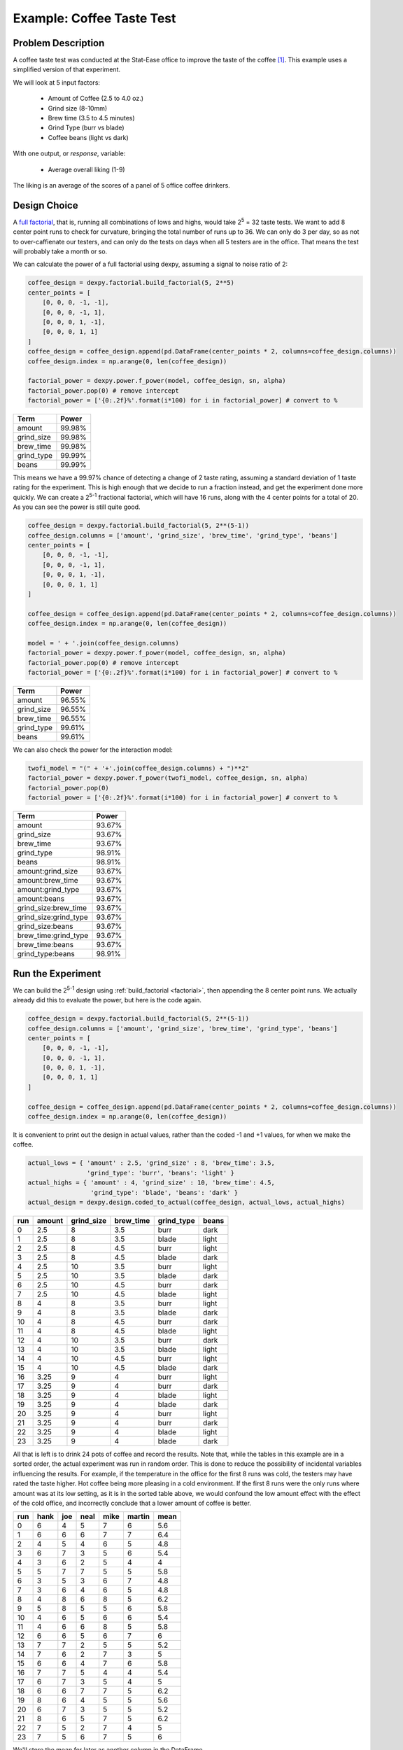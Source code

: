 Example: Coffee Taste Test
==========================

Problem Description
-------------------

A coffee taste test was conducted at the Stat-Ease office to improve the taste
of the coffee [#]_. This example uses a simplified version of that experiment.

We will look at 5 input factors:

 * Amount of Coffee (2.5 to 4.0 oz.)
 * Grind size (8-10mm)
 * Brew time (3.5 to 4.5 minutes)
 * Grind Type (burr vs blade)
 * Coffee beans (light vs dark)

With one output, or `response`, variable:

 * Average overall liking (1-9)

The liking is an average of the scores of a panel of 5 office coffee drinkers.

Design Choice
-------------

A `full factorial <http://www.itl.nist.gov/div898/handbook/pri/section3/pri3332.htm>`_,
that is, running all combinations of lows and highs, would take 2\ :sup:`5` = 32
taste tests. We want to add 8 center point runs to check for curvature,
bringing the total number of runs up to 36.  We can only do 3 per day, so as
not to over-caffienate our testers, and can only do the tests on days when all
5 testers are in the office. That means the test will probably take a month or
so.

We can calculate the power of a full factorial using dexpy, assuming a signal
to noise ratio of 2:

.. code:: python

    coffee_design = dexpy.factorial.build_factorial(5, 2**5)
    center_points = [
        [0, 0, 0, -1, -1],
        [0, 0, 0, -1, 1],
        [0, 0, 0, 1, -1],
        [0, 0, 0, 1, 1]
    ]
    coffee_design = coffee_design.append(pd.DataFrame(center_points * 2, columns=coffee_design.columns))
    coffee_design.index = np.arange(0, len(coffee_design))

    factorial_power = dexpy.power.f_power(model, coffee_design, sn, alpha)
    factorial_power.pop(0) # remove intercept
    factorial_power = ['{0:.2f}%'.format(i*100) for i in factorial_power] # convert to %

========== ======
Term       Power
========== ======
amount     99.98%
grind_size 99.98%
brew_time  99.98%
grind_type 99.99%
beans      99.99%
========== ======

This means we have a 99.97% chance of detecting a change of 2 taste rating,
assuming a standard deviation of 1 taste rating for the experiment. This is
high enough that we decide to run a fraction instead, and get the experiment
done more quickly. We can create a 2\ :sup:`5-1` fractional factorial, which
will have 16 runs, along with the 4 center points for a total of 20. As you can
see the power is still quite good.

.. code:: python

    coffee_design = dexpy.factorial.build_factorial(5, 2**(5-1))
    coffee_design.columns = ['amount', 'grind_size', 'brew_time', 'grind_type', 'beans']
    center_points = [
        [0, 0, 0, -1, -1],
        [0, 0, 0, -1, 1],
        [0, 0, 0, 1, -1],
        [0, 0, 0, 1, 1]
    ]

    coffee_design = coffee_design.append(pd.DataFrame(center_points * 2, columns=coffee_design.columns))
    coffee_design.index = np.arange(0, len(coffee_design))

    model = ' + '.join(coffee_design.columns)
    factorial_power = dexpy.power.f_power(model, coffee_design, sn, alpha)
    factorial_power.pop(0) # remove intercept
    factorial_power = ['{0:.2f}%'.format(i*100) for i in factorial_power] # convert to %

========== ======
Term       Power
========== ======
amount     96.55%
grind_size 96.55%
brew_time  96.55%
grind_type 99.61%
beans      99.61%
========== ======

We can also check the power for the interaction model:

.. code:: python

    twofi_model = "(" + '+'.join(coffee_design.columns) + ")**2"
    factorial_power = dexpy.power.f_power(twofi_model, coffee_design, sn, alpha)
    factorial_power.pop(0)
    factorial_power = ['{0:.2f}%'.format(i*100) for i in factorial_power] # convert to %

===================== ======
Term                  Power
===================== ======
amount                93.67%
grind_size            93.67%
brew_time             93.67%
grind_type            98.91%
beans                 98.91%
amount:grind_size     93.67%
amount:brew_time      93.67%
amount:grind_type     93.67%
amount:beans          93.67%
grind_size:brew_time  93.67%
grind_size:grind_type 93.67%
grind_size:beans      93.67%
brew_time:grind_type  93.67%
brew_time:beans       93.67%
grind_type:beans      98.91%
===================== ======


Run the Experiment
------------------

We can build the 2\ :sup:`5-1` design using :ref:`build_factorial <factorial>`,
then appending the 8 center point runs. We actually already did this to evaluate
the power, but here is the code again.

.. code:: python

    coffee_design = dexpy.factorial.build_factorial(5, 2**(5-1))
    coffee_design.columns = ['amount', 'grind_size', 'brew_time', 'grind_type', 'beans']
    center_points = [
        [0, 0, 0, -1, -1],
        [0, 0, 0, -1, 1],
        [0, 0, 0, 1, -1],
        [0, 0, 0, 1, 1]
    ]

    coffee_design = coffee_design.append(pd.DataFrame(center_points * 2, columns=coffee_design.columns))
    coffee_design.index = np.arange(0, len(coffee_design))

It is convenient to print out the design in actual values, rather than the
coded -1 and +1 values, for when we make the coffee.

.. code:: python

    actual_lows = { 'amount' : 2.5, 'grind_size' : 8, 'brew_time': 3.5,
                    'grind_type': 'burr', 'beans': 'light' }
    actual_highs = { 'amount' : 4, 'grind_size' : 10, 'brew_time': 4.5,
                     'grind_type': 'blade', 'beans': 'dark' }
    actual_design = dexpy.design.coded_to_actual(coffee_design, actual_lows, actual_highs)

+-----+--------+------------+-----------+------------+-------+
| run | amount | grind_size | brew_time | grind_type | beans |
+=====+========+============+===========+============+=======+
| 0   | 2.5    | 8          | 3.5       | burr       | dark  |
+-----+--------+------------+-----------+------------+-------+
| 1   | 2.5    | 8          | 3.5       | blade      | light |
+-----+--------+------------+-----------+------------+-------+
| 2   | 2.5    | 8          | 4.5       | burr       | light |
+-----+--------+------------+-----------+------------+-------+
| 3   | 2.5    | 8          | 4.5       | blade      | dark  |
+-----+--------+------------+-----------+------------+-------+
| 4   | 2.5    | 10         | 3.5       | burr       | light |
+-----+--------+------------+-----------+------------+-------+
| 5   | 2.5    | 10         | 3.5       | blade      | dark  |
+-----+--------+------------+-----------+------------+-------+
| 6   | 2.5    | 10         | 4.5       | burr       | dark  |
+-----+--------+------------+-----------+------------+-------+
| 7   | 2.5    | 10         | 4.5       | blade      | light |
+-----+--------+------------+-----------+------------+-------+
| 8   | 4      | 8          | 3.5       | burr       | light |
+-----+--------+------------+-----------+------------+-------+
| 9   | 4      | 8          | 3.5       | blade      | dark  |
+-----+--------+------------+-----------+------------+-------+
| 10  | 4      | 8          | 4.5       | burr       | dark  |
+-----+--------+------------+-----------+------------+-------+
| 11  | 4      | 8          | 4.5       | blade      | light |
+-----+--------+------------+-----------+------------+-------+
| 12  | 4      | 10         | 3.5       | burr       | dark  |
+-----+--------+------------+-----------+------------+-------+
| 13  | 4      | 10         | 3.5       | blade      | light |
+-----+--------+------------+-----------+------------+-------+
| 14  | 4      | 10         | 4.5       | burr       | light |
+-----+--------+------------+-----------+------------+-------+
| 15  | 4      | 10         | 4.5       | blade      | dark  |
+-----+--------+------------+-----------+------------+-------+
| 16  | 3.25   | 9          | 4         | burr       | light |
+-----+--------+------------+-----------+------------+-------+
| 17  | 3.25   | 9          | 4         | burr       | dark  |
+-----+--------+------------+-----------+------------+-------+
| 18  | 3.25   | 9          | 4         | blade      | light |
+-----+--------+------------+-----------+------------+-------+
| 19  | 3.25   | 9          | 4         | blade      | dark  |
+-----+--------+------------+-----------+------------+-------+
| 20  | 3.25   | 9          | 4         | burr       | light |
+-----+--------+------------+-----------+------------+-------+
| 21  | 3.25   | 9          | 4         | burr       | dark  |
+-----+--------+------------+-----------+------------+-------+
| 22  | 3.25   | 9          | 4         | blade      | light |
+-----+--------+------------+-----------+------------+-------+
| 23  | 3.25   | 9          | 4         | blade      | dark  |
+-----+--------+------------+-----------+------------+-------+

All that is left is to drink 24 pots of coffee and record the results. Note
that, while the tables in this example are in a sorted order, the actual
experiment was run in random order. This is done to reduce the possibility
of incidental variables influencing the results. For example, if the
temperature in the office for the first 8 runs was cold, the testers may
have rated the taste higher. Hot coffee being more pleasing in a cold
environment. If the first 8 runs were the only runs where amount was at its
low setting, as it is in the sorted table above, we would confound the low
amount effect with the effect of the cold office, and incorrectly conclude
that a lower amount of coffee is better.

+-----+------+-----+------+------+--------+------+
| run | hank | joe | neal | mike | martin | mean |
+=====+======+=====+======+======+========+======+
| 0   | 6    | 4   | 5    | 7    | 6      | 5.6  |
+-----+------+-----+------+------+--------+------+
| 1   | 6    | 6   | 6    | 7    | 7      | 6.4  |
+-----+------+-----+------+------+--------+------+
| 2   | 4    | 5   | 4    | 6    | 5      | 4.8  |
+-----+------+-----+------+------+--------+------+
| 3   | 6    | 7   | 3    | 5    | 6      | 5.4  |
+-----+------+-----+------+------+--------+------+
| 4   | 3    | 6   | 2    | 5    | 4      | 4    |
+-----+------+-----+------+------+--------+------+
| 5   | 5    | 7   | 7    | 5    | 5      | 5.8  |
+-----+------+-----+------+------+--------+------+
| 6   | 3    | 5   | 3    | 6    | 7      | 4.8  |
+-----+------+-----+------+------+--------+------+
| 7   | 3    | 6   | 4    | 6    | 5      | 4.8  |
+-----+------+-----+------+------+--------+------+
| 8   | 4    | 8   | 6    | 8    | 5      | 6.2  |
+-----+------+-----+------+------+--------+------+
| 9   | 5    | 8   | 5    | 5    | 6      | 5.8  |
+-----+------+-----+------+------+--------+------+
| 10  | 4    | 6   | 5    | 6    | 6      | 5.4  |
+-----+------+-----+------+------+--------+------+
| 11  | 4    | 6   | 6    | 8    | 5      | 5.8  |
+-----+------+-----+------+------+--------+------+
| 12  | 6    | 6   | 5    | 6    | 7      | 6    |
+-----+------+-----+------+------+--------+------+
| 13  | 7    | 7   | 2    | 5    | 5      | 5.2  |
+-----+------+-----+------+------+--------+------+
| 14  | 7    | 6   | 2    | 7    | 3      | 5    |
+-----+------+-----+------+------+--------+------+
| 15  | 6    | 6   | 4    | 7    | 6      | 5.8  |
+-----+------+-----+------+------+--------+------+
| 16  | 7    | 7   | 5    | 4    | 4      | 5.4  |
+-----+------+-----+------+------+--------+------+
| 17  | 6    | 7   | 3    | 5    | 4      | 5    |
+-----+------+-----+------+------+--------+------+
| 18  | 6    | 6   | 7    | 7    | 5      | 6.2  |
+-----+------+-----+------+------+--------+------+
| 19  | 8    | 6   | 4    | 5    | 5      | 5.6  |
+-----+------+-----+------+------+--------+------+
| 20  | 6    | 7   | 3    | 5    | 5      | 5.2  |
+-----+------+-----+------+------+--------+------+
| 21  | 8    | 6   | 5    | 7    | 5      | 6.2  |
+-----+------+-----+------+------+--------+------+
| 22  | 7    | 5   | 2    | 7    | 4      | 5    |
+-----+------+-----+------+------+--------+------+
| 23  | 7    | 5   | 6    | 7    | 5      | 6    |
+-----+------+-----+------+------+--------+------+

We'll store the mean for later as another column in the DataFrame.

.. code:: python

    coffee_design['taste_rating'] = [
        4.4, 5.8, 6.8, 4.6, 2.6, 5, 6.2, 3.4,
        5.6, 5, 5.8, 6.6, 6.2, 3.4, 5, 6.4,
        6, 6, 6.8, 6, 6, 6.2, 5, 6.4
    ]


Fit a Model
-----------

The statsmodels package has an OLS fitting routine that takes a patsy formula:

.. code:: python

  lm = statsmodels.formula.api.ols("taste_rating ~" + twofi_model, data=coffee_design).fit()
  print(lm.summary2())

We can reduce this model by removing terms that have a p-value above 0.05:

.. code:: python

  reduced_model = "amount + grind_size + brew_time + grind_type + amount:grind_type + grind_size:brew_time + grind_size:grind_type"
  lm = statsmodels.formula.api.ols("taste_rating ~" + reduced_model, data=coffee_design).fit()
  print(lm.summary2())

.. [#] http://www.statease.com/publications/newsletter/stat-teaser-09-16#article1
